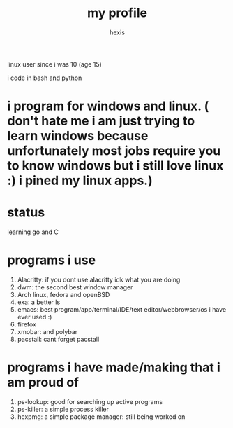 #+TITLE: my profile
#+AUTHOR: hexis

linux user since i was 10
(age 15)


i code in bash and python

* i program for windows and linux. ( don't hate me i am just trying to learn windows because unfortunately most jobs require you to know windows but i still love linux :)  i pined my linux apps.) 

* status
learning go and C


* programs i use

 1) Alacritty: if you dont use alacritty idk what you are doing
 2) dwm: the second best window manager
 3) Arch linux, fedora and openBSD
 4) exa: a better ls
 5) emacs: best program/app/terminal/IDE/text editor/webbrowser/os i have ever used :)
 6) firefox
 7) xmobar: and polybar
 8) pacstall: cant forget pacstall



* programs i have made/making that i am proud of
1) ps-lookup: good for searching up active programs
2) ps-killer: a simple process killer
3) hexpmg: a simple package manager: still being worked on


